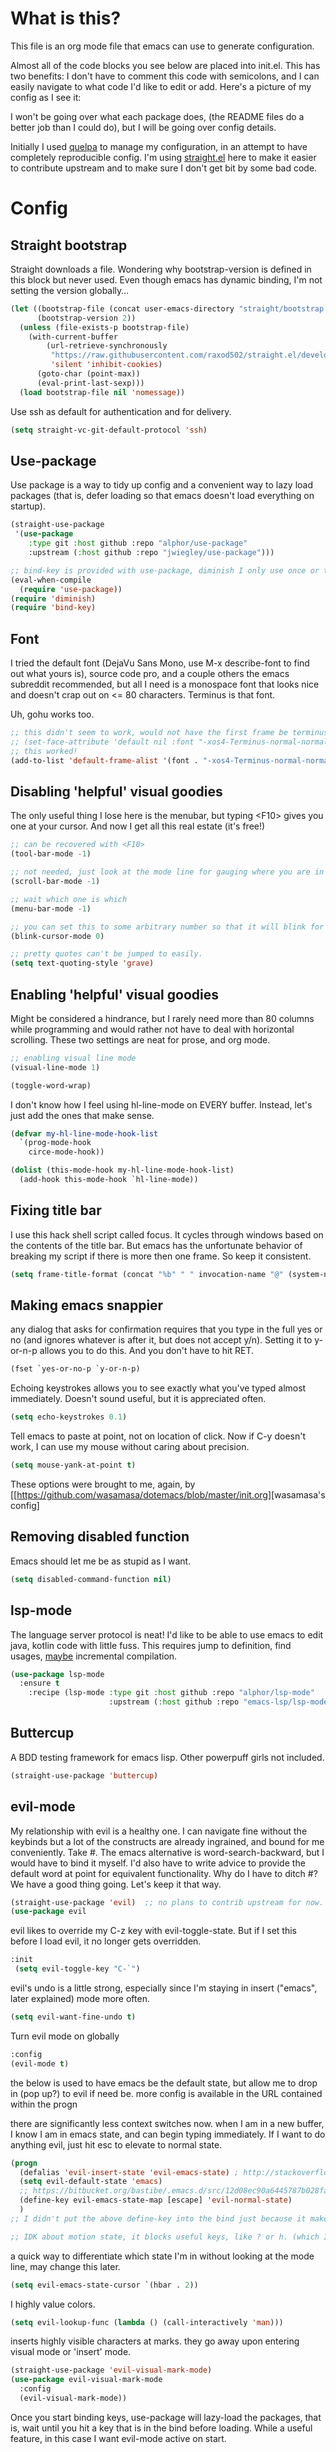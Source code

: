 #+STARTIP: overview
* What is this?
This file is an org mode file that emacs can use to generate configuration.

Almost all of the code blocks you see below are placed into init.el. This has two benefits: I don't have to comment this code with semicolons, and I can easily navigate to what code I'd like to edit or add. Here's a picture of my config as I see it:

[[http://i.imgur.com/yQPukq6.png]]

I won't be going over what each package does, (the README files do a better job than I could do), but I will be going over config details.

Initially I used [[https://github.com/quelpa/quelpa][quelpa]] to manage my configuration, in an attempt to have completely reproducible config. I'm using [[https://github.com/raxod502/straight.el][straight.el]] here to make it easier to contribute upstream and to make sure I don't get bit by some bad code.
* Config
** Straight bootstrap
Straight downloads a file. Wondering why bootstrap-version is defined in this block but never used. Even though emacs has dynamic binding, I'm not setting the version globally...
#+BEGIN_SRC emacs-lisp :tangle init.el
(let ((bootstrap-file (concat user-emacs-directory "straight/bootstrap.el"))
      (bootstrap-version 2))
  (unless (file-exists-p bootstrap-file)
    (with-current-buffer
        (url-retrieve-synchronously
         "https://raw.githubusercontent.com/raxod502/straight.el/develop/install.el"
         'silent 'inhibit-cookies)
      (goto-char (point-max))
      (eval-print-last-sexp)))
  (load bootstrap-file nil 'nomessage))
#+END_SRC 

Use ssh as default for authentication and for delivery.
#+BEGIN_SRC emacs-lisp :tangle init.el
(setq straight-vc-git-default-protocol 'ssh)
#+END_SRC

** Use-package
Use package is a way to tidy up config and a convenient way to lazy load packages (that is, defer loading so that emacs doesn't load everything on startup).
#+BEGIN_SRC emacs-lisp :tangle init.el
  (straight-use-package
   '(use-package
      :type git :host github :repo "alphor/use-package"
      :upstream (:host github :repo "jwiegley/use-package")))

  ;; bind-key is provided with use-package, diminish I only use once or twice
  (eval-when-compile
    (require 'use-package))
  (require 'diminish)
  (require 'bind-key)
#+END_SRC

** Font
I tried the default font (DejaVu Sans Mono, use M-x describe-font to find out what yours is), source code pro, and a couple others the emacs subreddit recommended, but all I need is a monospace font that looks nice and doesn't crap out on <= 80 characters. Terminus is that font.

Uh, gohu works too.
#+BEGIN_SRC emacs-lisp :tangle init.el
;; this didn't seem to work, would not have the first frame be terminus'd
;; (set-face-attribute 'default nil :font "-xos4-Terminus-normal-normal-normal-*-16-*-*-*-c-80-iso10646-1")
;; this worked!
(add-to-list 'default-frame-alist '(font . "-xos4-Terminus-normal-normal-normal-*-16-*-*-*-c-80-iso10646-1"))
#+END_SRC

** Disabling 'helpful' visual goodies
The only useful thing I lose here is the menubar, but typing <F10> gives you one at your cursor. And now I get all this real estate (it's free!)
#+BEGIN_SRC emacs-lisp :tangle init.el
;; can be recovered with <F10>
(tool-bar-mode -1)

;; not needed, just look at the mode line for gauging where you are in the buffer
(scroll-bar-mode -1)

;; wait which one is which
(menu-bar-mode -1)

;; you can set this to some arbitrary number so that it will blink for that number of times. I don't like blinking.
(blink-cursor-mode 0)

;; pretty quotes can't be jumped to easily.
(setq text-quoting-style 'grave)
#+END_SRC

** Enabling 'helpful' visual goodies
Might be considered a hindrance, but I rarely need more than 80 columns while programming and would rather not have to deal with horizontal scrolling. These two settings are neat for prose, and org mode.
#+BEGIN_SRC emacs-lisp :tangle init.el
;; enabling visual line mode
(visual-line-mode 1)

(toggle-word-wrap)
#+END_SRC

I don't know how I feel using hl-line-mode on EVERY buffer. Instead, let's just add the ones that make sense.
#+BEGIN_SRC emacs-lisp :tangle init.el
(defvar my-hl-line-mode-hook-list
  `(prog-mode-hook
    circe-mode-hook))

(dolist (this-mode-hook my-hl-line-mode-hook-list)
  (add-hook this-mode-hook `hl-line-mode))
#+END_SRC

** Fixing title bar
I use this hack shell script called focus. It cycles through windows based on the contents of the title bar. But emacs has the unfortunate behavior of breaking my script if there is more then one frame. So keep it consistent.
#+BEGIN_SRC emacs-lisp :tangle init.el
(setq frame-title-format (concat "%b" " " invocation-name "@" (system-name)))
#+END_SRC

** Making emacs snappier
any dialog that asks for confirmation requires that you type in the full yes or no (and ignores whatever is after it, but does not accept y/n). Setting it to y-or-n-p allows you to do this. And you don't have to hit RET.
#+BEGIN_SRC emacs-lisp :tangle init.el
(fset `yes-or-no-p `y-or-n-p)
#+END_SRC

Echoing keystrokes allows you to see exactly what you've typed almost immediately. Doesn't sound useful, but it is appreciated often.
#+BEGIN_SRC emacs-lisp :tangle init.el
(setq echo-keystrokes 0.1)
#+END_SRC

Tell emacs to paste at point, not on location of click. Now if C-y doesn't work, I can use my mouse without caring about precision.
#+BEGIN_SRC emacs-lisp :tangle init.el
(setq mouse-yank-at-point t)
#+END_SRC

These options were brought to me, again, by [[https://github.com/wasamasa/dotemacs/blob/master/init.org][wasamasa's config]

** Removing disabled function
Emacs should let me be as stupid as I want.
#+BEGIN_SRC emacs-lisp :tangle init.el
(setq disabled-command-function nil)
#+END_SRC

** lsp-mode
The language server protocol is neat! I'd like to be able to use emacs to edit java, kotlin code with little fuss. This requires jump to definition, find usages, _maybe_ incremental compilation. 

#+BEGIN_SRC emacs-lisp :tangle init.el
  (use-package lsp-mode
    :ensure t
      :recipe (lsp-mode :type git :host github :repo "alphor/lsp-mode"
                        :upstream (:host github :repo "emacs-lsp/lsp-mode")))
#+END_SRC

** Buttercup
A BDD testing framework for emacs lisp. Other powerpuff girls not included.

#+BEGIN_SRC emacs-lisp :tangle init.el
(straight-use-package 'buttercup)
#+END_SRC

** evil-mode
My relationship with evil is a healthy one. I can navigate fine without the keybinds but a lot of the constructs are already ingrained, and bound for me conveniently. Take #. The emacs alternative is word-search-backward, but I would have to bind it myself. I'd also have to write advice to provide the default word at point for equivalent functionality. Why do I have to ditch #? We have a good thing going. Let's keep it that way.

#+BEGIN_SRC emacs-lisp :tangle init.el
(straight-use-package 'evil)  ;; no plans to contrib upstream for now.
(use-package evil
#+END_SRC

evil likes to override my C-z key with evil-toggle-state. But if I set this before I load evil, it no longer gets overridden. 
#+BEGIN_SRC emacs-lisp :tangle init.el
 :init
  (setq evil-toggle-key "C-`")
#+END_SRC

evil's undo is a little strong, especially since I'm staying in insert ("emacs", later explained) mode more often.
#+BEGIN_SRC emacs-lisp :tangle init.el
  (setq evil-want-fine-undo t)
#+END_SRC

Turn evil mode on globally
#+BEGIN_SRC emacs-lisp :tangle init.el
  :config
  (evil-mode t)
#+END_SRC

the below is used to have emacs be the default state, but allow me to drop in (pop up?) to evil if need be.
more config is available in the URL contained within the progn

there are significantly less context switches now. when I am in a new buffer, I know I am in emacs state, and can begin typing immediately. If I want to do anything evil, just hit esc to elevate to normal state.
#+BEGIN_SRC emacs-lisp :tangle init.el
  (progn
    (defalias 'evil-insert-state 'evil-emacs-state) ; http://stackoverflow.com/a/27794225/2932728
    (setq evil-default-state 'emacs)
    ;; https://bitbucket.org/bastibe/.emacs.d/src/12d08ec90a6445787b028fa8640844a67182e96d/init.el?at=master&fileviewer=file-view-default
    (define-key evil-emacs-state-map [escape] 'evil-normal-state)
    )
  ;; I didn't put the above define-key into the bind just because it makes more sense here. If I encounter a remapping of esc, I'd probably move it into bind*

  ;; IDK about motion state, it blocks useful keys, like ? or h. (which I get to by typing "\" in normal mode)
#+END_SRC

a quick way to differentiate which state I'm in without looking at the mode line, may change this later.
#+BEGIN_SRC emacs-lisp :tangle init.el
  (setq evil-emacs-state-cursor `(hbar . 2))
#+END_SRC

I highly value colors.
#+BEGIN_SRC emacs-lisp :tangle init.el
(setq evil-lookup-func (lambda () (call-interactively 'man)))
#+END_SRC

inserts highly visible characters at marks. they go away upon entering visual mode or 'insert' mode.
#+BEGIN_SRC emacs-lisp :tangle init.el
  (straight-use-package 'evil-visual-mark-mode)
  (use-package evil-visual-mark-mode
    :config
    (evil-visual-mark-mode))
#+END_SRC

Once you start binding keys, use-package will lazy-load the packages, that is, wait until you hit a key that is in the bind before loading.
While a useful feature, in this case I want evil-mode active on start.
#+BEGIN_SRC emacs-lisp :tangle init.el
  :demand t
#+END_SRC


Even though I use emacs-state as my insert state, I still want certain things to be available all the time, no matter what state I'm in.

#+BEGIN_SRC emacs-lisp :tangle init.el
    :bind* (:map evil-emacs-state-map
                 ("C-r" . evil-paste-from-register)

                 :map evil-normal-state-map
                 ("C-f" . evil-scroll-down)
                 ("C-b" . evil-scroll-up)
                 ("j" . evil-next-visual-line)
                 ("k" . evil-previous-visual-line)
                 ("'" . evil-goto-mark)
                 ("C-e" . end-of-line)
                 ("C-y" . yank)
                 ("C-d" . evil-scroll-down)
                 ("C-t" . ace-window)

                 :map evil-motion-state-map
                 ("C-f" . evil-scroll-down)
                 ("C-b" . evil-scroll-up))
  ) ;; closes use-package evil block
#+END_SRC

** general

[[https://github.com/noctuid/general.el][General]] is a package that aims to simplify and unify keybinding. Problems I have with letting bind-key handle it is that it's difficult to tailor. An example: in dired mode, I like having the ability to move by jk or having visual block/line selection. At the same time, I want dired mode bindings available. So I bind "i" to evil-insert-state.  However I have no idea how to do it with bind-key. Further, this allows me to get rid of evil-leader. The less packages I depend on for my output, the better.

#+BEGIN_SRC emacs-lisp :tangle init.el
(straight-use-package 'general)
  (use-package general
    ;; maybe in the future make this config evil agnostic?
    :if (featurep 'evil)
    :config

    ;; leader key binds
    (setq general-default-keymaps '(evil-normal-state-map
                                    evil-visual-state-map))

    (setq general-default-prefix "SPC")
    (general-define-key
                        
     "g" 'keyboard-quit
     "C-g" 'keyboard-quit
     "SPC" 'ace-window

     "w" 'save-buffer
     "v" 'visual-line-mode
     "t" 'toggle-word-wrap
     "s" 'magit-status
     
     "a" 'org-agenda-list
     
     "m" 'fill-region

     ;; in the case that we don't have projectile, fall back to
     ;; vanilla find-file
     "f" (if (featurep 'projectile)
             'projectile-find-file
           'find-file)
     "p" 'my-find-projects
     "o" 'my-find-org-files

     "r" 'org-capture

     "i" 'imenu

     ) ;; closes general-define-key block
    
  ) ;; closes use-package general block
#+END_SRC

** dired
I didn't bother playing around with dired but the amount of built in functionality is kind of insane. Edit all files in directories that you can just open in the same buffer with the same regex kind of insane.

Just.. don't play around with my keymaps.

#+BEGIN_SRC emacs-lisp :tangle init.el
  (use-package dired
    :config
    (define-key dired-mode-map (kbd "SPC") nil)
    (define-key dired-mode-map (kbd "M-s") nil)
    
    ;; remove dired-mode-map definition
    (define-key dired-mode-map (kbd "i") nil)
    
    (general-define-key :prefix nil
                        :keymaps 'dired-mode-map
                        :states '(normal)
                        "i" 'evil-insert-state)
                        
    (general-define-key :prefix nil
                        :keymaps 'dired-mode-map
                        :states '(emacs)
                        "i" 'dired-maybe-insert-subdir)

  )
#+END_SRC

** tramp

scp is the default. I'm... not sure why I set this initially.
#+BEGIN_SRC emacs-lisp :tangle init.el
(setq tramp-default-method "ssh")
#+END_SRC

** swiper/ivy
man do I love this package. Lightweight, pretty, and FAST. Enabling ivy mode globally gives most aspects of the minibuffer fuzzy typeahead (like ido-mode) but it further allows you to keep your search session if needed (especially useful when looking in help variables). Swiper is used to search buffers, and uses ivy as a backend. It is possible to use helm as a backend instead.
#+BEGIN_SRC emacs-lisp :tangle init.el
(straight-use-package 'ivy)
  (use-package ivy
    ;; :recipe (ivy :type git :host github :repo "abo-abo/swiper")
    :demand t
    :diminish ivy-mode
    :config
    (setq ivy-ignore-buffers `("\\` "))
    
    ;; i like completion in the minibuffer, completion in region is obnoxious when you have hl-line-mode active. This must be set before ivy-mode is called.
    (setcdr (assoc 'ivy-completion-in-region ivy-display-functions-alist) nil)

    (ivy-mode t))

  (use-package swiper
    :config

    ;; almost required, I use search a lot for navigation, especially in
    ;;   this growing init file. Note that if multiple candidates are in a
    ;;   view moving between them does not recenter the buffer.
    (setq swiper-action-recenter t)

    ;; shadows isearch
    :bind* (("C-s" . swiper))
    )

#+END_SRC

Counsel-yank-pop is much easier to use than kill ring drive bys.
#+BEGIN_SRC emacs-lisp :tangle init.el
(straight-use-package 'counsel)
(use-package counsel
  :bind* (("M-x" . counsel-M-x)))
#+END_SRC

** ace-window
C-x o is way too much to switch between windows (which is an operation I find myself doing near constantly). I used to use something like [[http://oremacs.com/2015/02/14/semi-xmodmap/][semimap]] for my keyboard configuration, but have fallen out of doing that (hence why you'll find unicode binds randomly dispersed).

#+BEGIN_SRC emacs-lisp :tangle init.el

(straight-use-package 'ace-window)
  (use-package ace-window
    :bind*
    (("C-t" . ace-window))
    :config
    (setq aw-scope 'frame)
    )
#+END_SRC

** magit

Magit spoils me.
#+BEGIN_SRC emacs-lisp :tangle init.el
(straight-use-package 'magit)
(use-package magit)
#+END_SRC

** org mode
Ah, org mode. Lovingly described as the crack of emacs.

#+BEGIN_SRC emacs-lisp :tangle init.el
(use-package org
  :init
  (setq org-directory "~/Documents/org/")

  (setq org-default-notes-file (concat org-directory "notes.org"))
#+END_SRC

org-capture is fantastic. if you're anything like me you have ideas that come and go like the wind. this allows you to easily capture those ideas without worrying about where to save them, whether or not context is necessary, the directory structure. It's a massively beefed up remember buffer. If you want something that just works without any previous configuration, then try M-x remember, the file will be saved in your .emacs.d directory, and it's called notes.

when you invoke org-capture interactively, a buffer pops up that waits for you to enter in a key. this key takes you to a special buffer that you can format beforehand with a template variable (customized below). this then saves it to the file you specify.

I do recommend saving all of these to a common place, that way you can define a key to go to where all of these are saved and look at them fully

a quick primer: this is a listing, where each element is itself a list that follows this format:
#+BEGIN_SRC emacs-lisp
  ("a" ; key to be pressed, does not have to have to be just one key
       ; but there are some special rules if you want to use two (or rms forbid, 3)

   "astrology" ; whatever you want the capture template to be called in the popup buffer. keep it short, but I don't think there's a low limit on these.

   plain ; the type of entry you want, unquoted. check out the link below, it offers a concise listing of these if you need more.

   (file ; this argument is a list, itself. get used to lists within lists within lists. the one I use the most is file+datetree, which files all my notes in a clear ... uh... datetree format. for more details, look below.

    "baz.org")) ; this will be concatenated (probably not if you use an absolute path, check out expand-file-name)
#+END_SRC

and that's it! for more info, check out [[http://orgmode.org/manual/Template-elements.html#Template-elements][the org mode manual for templates!]]

#+BEGIN_SRC emacs-lisp :tangle init.el
   (setq my-org-capture-directory "~/Documents/org/capture/")
   
   (setq org-capture-templates
         '(("t" "Todo" entry (file+headline "~/Documents/org/gtd-capture.org" "Tasks")
            "* TODO %?\n  %i\n  %a")
           ("j" "Journal" entry (file+datetree "~/Documents/org/journal.org")
            "* %?\nEntered on %U\n  %i\n  %a")
           ("e" "Emacs" entry (file+datetree "~/Documents/org/emacs.org")
            "* %?\nEntered on %U\n  %i\n  %a")
           ("k" "KOL" entry (file+datetree "~/Documents/org/kol.org")
            "* %?\nEntered on %U\n %a")
           ("a" "ascension" entry (file+datetree "~/Documents/org/kol-ascension.org")
            "* %?\nEntered on %U\n %a")
           ("r" "track" entry (file+datetree "~/Documents/org/track.org")
            "* %?\nEntered on %U\n")
           ("d" "dose" entry (file+datetree "~/Documents/org/dose.org")
            "* %?\nEntered on %U\n")
           ("g" "grievances" entry (file+datetree "~/Documents/org/grievances.org")
            "* %?\nEntered on %U\n %i")
           ("p" "programming" entry (file+datetree "~/Documents/org/programming.org")
            "* %?\nEntered on %U\n  %i")
           ("l" "laptop" entry (file+datetree "~/Documents/org/laptop.org")
            "* %?\nEntered on %U\n %i")
           ("m" "music" entry (file+datetree "~/Documents/org/music.org")
            "* %?\nEntered on %U\n %i")
           ("u" "uncategorized-mess" entry (file+datetree "~/Documents/org/u-mess.org")
            "* %?\nEntered on %U\n")
           ("h" "recurse" entry (file+datetree "~/Documents/org/recurse.org")
            "* %?\nEntered on %U\n")
           ("c" "coffee" entry (file+datetree "~/Documents/org/coffee.org")
            "* %?\nEntered on %U\n")
           )
         )
#+END_SRC

Here we hold most of our gtd configuration, following [[http://orgmode.org/worg/org-tutorials/orgtutorial_dto.html][this post]]. This means org-agenda... other stuff.
#+BEGIN_SRC emacs-lisp :tangle init.el
  (setq org-agenda-files (list "~/Documents/org/gtd-capture.org"))
#+END_SRC

We're still in the use package declaration. Close it off, and throw in an easy bind in case we can't get to it any other way.
#+BEGIN_SRC emacs-lisp :tangle init.el
   :bind*
   (("<f6>" . org-capture))
   )
#+END_SRC

** term
I'm not exactly happy with term. There's a bunch of workarounds and keys get rebound and still I encounter usability issues. But it works enough, and I have good clipboard (and visual selection) interaction. So it stays. Maybe someone with knowledge of how to do things the right way will get a real terminal working by embedding or linking to the binary.

I use term instead of ansi-term (tried it in a previous iteration) because it's much clearer to configure. I still have no idea how to make ansi-term not insert line breaks.
#+BEGIN_SRC emacs-lisp :tangle init.el
  (use-package term 
    :config
    ;; most of this config is from:
    ;; http://echosa.github.io/blog/2012/06/06/improving-ansi-term/

    ;; don't modify my output please (note this breaks when displaying
    ;; multiline commands at the bottom of the buffer)
    (setq term-suppress-hard-newline t)

    ;; kill the buffer after finishing.
    (defadvice term-sentinel (around my-advice-term-sentinel (proc msg))
      (if (memq (process-status proc) '(signal exit))
          (let ((buffer (process-buffer proc)))
            ad-do-it
            (kill-buffer buffer))
        ad-do-it))
    (ad-activate 'term-sentinel)

    ;; don't ask me about whether I want to use bash. I do.
    ;; modified from ansi-term to term from source post
    ;; in NixOS the shell is in /run/current-system
    ;; rather than dispatch on what OS I'm running, just let
    ;; which handle it:
    (defvar my-term-shell (s-trim (shell-command-to-string "which bash")))
    (defadvice term (before force-bash)
      (interactive (list my-term-shell)))
    (ad-activate 'term)

    ;; why is this not the default? 
    (defun my-term-use-utf8 ()
      (set-buffer-process-coding-system 'utf-8-unix 'utf-8-unix))
    (add-hook 'term-exec-hook 'my-term-use-utf8)


    ;; eh.. this makes me sad. All I wanted was C-x.
    ;; (defun my-ad-term-line-mode (_arg)
    ;;   (term-line-mode))
    ;; (advice-add 'term :after #'my-ad-term-line-mode)
    ;; (advice-add 'ansi-term :after #'my-ad-term-line-mode)
    
      


    ;; 2048 lines of output is way too restrictive.
    (setq term-buffer-maximum-size 8192)
    :bind*
    (("C-z" . term)
     :map term-raw-map
     ("C-y" . term-paste))
  )
#+END_SRC

#+BEGIN_SRC emacs-lisp
;; ansi-term specific:
(setq explicit-shell-file-name "/bin/bash")
#+END_SRC

** which-key
which-key is fantastic. It provides a visual reminder for any keymap. It even has a dialog for showing the top level binds (I bind it here to C-h SPC)

#+BEGIN_SRC emacs-lisp :tangle init.el
(straight-use-package 'which-key)
(use-package which-key
  :demand t
  :diminish which-key-mode
  :bind* 
  (("C-h SPC" . which-key-show-top-level))
  :config
  (which-key-mode))
#+END_SRC

** buffer filtering 
Wrought from Mount Olympus
#+BEGIN_SRC emacs-lisp :tangle init.el
(use-package ibuffer
  :config
  (global-set-key (kbd "C-x C-b") 'ibuffer))

#+END_SRC

** elpy
It was a little difficult figuring out how to change tests programmatically, so if you want to use something else, first M-x elpy-set-test-runner , and then query elpy-test-runner. For py.test, I had to use the symbol elpy-test-pytest-runner.

#+BEGIN_SRC emacs-lisp :tangle init.el
(straight-use-package 'elpy)
(use-package elpy
  :config

  ;; py.test is actively developed. 
  (elpy-set-test-runner `elpy-test-pytest-runner)

  ;; silences completion warning. found on ob-python's issue pages, strangely enough.
  (setq python-shell-completion-native-enable nil) 

  ;; preference
  (setq elpy-rpc-backend "jedi")
  (setq elpy-rpc-python-command "python3")
  (setq python-shell-interpreter "python3")
  
  ;; start
  (elpy-enable))
#+END_SRC

** kotlin
.. Hmm. So there's an implementation of LSP for Kotlin, and it's written in Kotlin!

We should try it out. If it's good enough, we can then get serious about using emacs for work. 

This I could see being really, _really_ promising.
#+BEGIN_SRC emacs-lisp :tangle init.el
  (use-package kotlin-mode
    :ensure t
    :recipe (:type git :host github :repo "alphor/kotlin-mode"
             :upstream (:host github :repo "Emacs-Kotlin-Mode-Maintainers/kotlin-mode")))
#+END_SRC

Beyond syntax highlighting (which is vv nice regardless of Rob Pike's thoughts on it) we also want to be able to take advantage of lsp-mode for kotlin. It's pretty new. Let's see if it works out well.  
#+BEGIN_SRC emacs-lisp :tangle init.el
;; we need projectile to be loaded here, it's got a good definition
;; of vc roots
(require 'projectile)
  (lsp-define-stdio-client
   kotlin-lsp-mode
   "kotlin"
   (lambda () (projectile-project-root))
   ;; timed out while waiting for a response from the language server?
   '("/usr/bin/java" "-jar" "/home/ajarara/proj/kotlin-language-server/target/KotlinLanguageServer.jar")
   )

  ;; I think the #' variant fails at compile so that we can be sure
  ;; lsp-define-stdio-client has at least generated a symbol
  (add-hook 'kotlin-mode-hook #'kotlin-lsp-mode-enable)
    
#+END_SRC
** markdown-mode
For authoring pelican posts, and for README's that aren't in org.

It just recently had its 10th birthday!
#+BEGIN_SRC emacs-lisp :tangle init.el
(use-package markdown-mode 
    :ensure t
    :recipe (markdown-mode :type git :host github :repo "alphor/markdown-mode"
                   :upstream (:host github :repo "jrblevin/markdown-mode")))
#+END_SRC

** pelican mode
Can't be found on melpa, but is on github:

Pelican-mode automatically adds an enabler to markdown-mode-hook, which enables itself if it determines that it is indeed a site. Alternatively, this can be done with a dir-local, so as to strip out the magic of how pelican determines something is a pelican site.


#+BEGIN_SRC emacs-lisp :tangle init.el
  (use-package pelican-mode
    :ensure t

    :recipe (pelican-mode :type git :host github :repo "alphor/pelican-mode"
                   :upstream (:host github :repo "qdot/pelican-mode")))
#+END_SRC

** indium
casual inspection of DOMS and JS objects on the fly

probably going to hit this next at RC. 

#+BEGIN_SRC emacs-lisp :tangle init.el
  (use-package indium
    :disabled t
    :config
    ;; delete all jsm modes..
    ;; I wonder what disqualifies a mode from being applicable to the environment.
    ;; (setq auto-mode-alist (assq-delete-all "\\.jsm?\\'" auto-mode-alist))
    ;; make js2-mode (javascript-IDE) the default
    ;; (setq auto-mode-alist (add-to-list '("\\.jsm?\\'" . js2-mode) auto-mode-alist))
    (add-hook 'js2-mode-hook 'indium-interaction-mode))
  (setq indium-chrome-executable "chromium-browser")
#+END_SRC

** circe

[[https://github.com/jorgenschaefer/circe][Circe]] is described as an IRC client that is an intermediary between erc and rcirc. It features pretty good default options (with one exception that's really not all that important), and default network configuration out of the box. It's written by jorgenschaefer, who also is the lead on elpy!
#+BEGIN_SRC emacs-lisp :tangle init.el
(use-package circe
  :ensure t
  :recipe (circe :type git :host github :repo "alphor/circe"
                 :upstream (:host github :repo "jorgenschaefer/circe"))
#+END_SRC

I use ZNC to connect to my networks. So far, I only really fool around in #emacs, and some other dev-related channels. But this means I don't really care about circe's default channels, so I clear it here.
#+BEGIN_SRC emacs-lisp :tangle init.el
  :config
  (setq circe-network-defaults nil)
#+END_SRC

It's very simple to configure circe to connect to ZNC (a personal irc server, essentially, that optionally saves the last 50 lines of chats so you have context upon logging in, amongst a whole slew of other features).
#+BEGIN_SRC emacs-lisp :tangle init.el
  (setq circe-network-options
        '(("ZNC/freenode"
           :tls t
           :host "jarmac.org"
           :port 5013
           :user "alphor/freenode"
           ;; the param is needed otherwise error!
           ;; read from minibuffer doesn't use named arguments, but has 7 of them.
           :pass (lambda (server-name) (read-passwd "Password?: ")))
           ("ZNC/mozilla"
            :tls t
            :host "jarmac.org"
            :port 5013
            :user "alphor/mozilla"
            :pass (lambda (server-name) (read-passwd "Password?: ")))
           ("ZNC/snoonet"
            :tls t
            :host "jarmac.org"
            :port 5013
            :user "alphor/snoonet"
            :pass (lambda (server-name) (read-passwd "Password?: ")))
           ("ZNC/gitter"
            :tls t
            :host "jarmac.org"
            :port 5013
            :user "alphor/gitter"
            :pass (lambda (server-name) (read-passwd "Password?: ")))
           ("local/i2p"
            :tls t
            :host "localhost"
            :port 6668)
           ;; doesn't look that interesting anymore. Maybe later.
           ;; ("ZNC/rizon"
           ;;  :tls t
           ;;  :host "jarmac.org"
           ;;  :port 6697
           ;;  :user "alphor/rizon"
           ;;  :pass (lambda (server-name) (read-passwd "Password?: ")))
           ))
#+END_SRC

I have no idea why colored nicks are not enabled by default. Much prettier! (This is the default option I was complaining about earlier)
#+BEGIN_SRC emacs-lisp :tangle init.el
  ;; enable nicks
  (enable-circe-color-nicks)
#+END_SRC

Unfortunately, swiper calls font-lock-ensure-function which has the annoying habit of washing out all the color. I add a function to circe's mode hook that sets font-lock-ensure to the ignore function. 
#+BEGIN_SRC emacs-lisp :tangle init.el
  (add-hook 'circe-mode-hook 'my-font-lock-ensure-function-nilify)
#+END_SRC

Spammers have hit hard recently, cluttering my mode line. I like having the ability to see activity but at the same time I need my mode line. One thing I'd like to have is the ability to see only mentions. Everything else can wait. (This still allows queries to get through)
#+BEGIN_SRC emacs-lisp :tangle init.el
  (setq tracking-ignored-buffers '(((lambda (buf-name)
                                      (not (or (string-prefix-p "#emacs" buf-name)
                                               (not (string-prefix-p "#" buf-name)))))
                                    circe-highlight-nick-face)))
#+END_SRC

At the same time, I'd like tracking if I've talked. Someone's thought of that before and kindly put it in [[https://github.com/jorgenschaefer/circe/wiki/Configuration#auto-track-ignored-channels-on-talk][the docs]].

Unfortunately doesn't work quite well with such a lax regex, it'll require you to set up the channels you want to track before hand. Ah well, I'll leave it here for... some reason, and try fixing it later.
#+BEGIN_SRC emacs-lisp :tangle init.el
  ;; (defadvice circe-command-SAY (after jjf-circe-unignore-target)
  ;;   (let ((ignored (tracking-ignored-p (current-buffer) nil)))
  ;;     (when ignored
  ;;       (setq tracking-ignored-buffers
  ;;             (remove ignored tracking-ignored-buffers))
  ;;       (message "This buffer will now be tracked."))))
  ;; (ad-activate 'circe-command-SAY)
#+END_SRC

don't bombard me with leaves if the leaver hasn't spoke in a while.
#+BEGIN_SRC emacs-lisp :tangle init.el
  (setq circe-reduce-lurker-spam t)
#+END_SRC

fun fact: the only other person that is also on both #freenode and ##wikimedia-kawaii is ChanServ
#+BEGIN_SRC emacs-lisp :tangle init.el
  (defun my-circe-intersect-nicks (buf1 buf2)
    "Does what you think it does. It would make a little sense to remove your own nick from this list, but meh"
    (interactive "b\nb")
    (let ((names1 (with-current-buffer (set-buffer buf1)
                    (circe-channel-nicks)))
          (names2 (with-current-buffer (set-buffer buf2)
                    (circe-channel-nicks))))
      (message (prin1-to-string (-intersection names1 names2)))))
)
#+END_SRC

[[https://github.com/alphor/circe-actions][Circe-actions]] is a package that handles events coming in from IRC. 
#+BEGIN_SRC emacs-lisp :tangle init.el
  (straight-use-package
   '(circe-actions :type git :host github :repo "alphor/circe-actions"))

  (use-package circe-actions)
  (use-package circe-znc)
#+END_SRC

Useful for debugging interactively.
#+BEGIN_SRC emacs-lisp :tangle init.el
  (defvar circe-actions-inspect-arg-list '()
    "A list of variables that were passed to circe-actions-inspect-args.")
  (defun circe-actions-inspect-args (&rest args)
    "A utility function designed to show you what is passed to an
    arbitrary handler. Was very useful when inspecting, so I thought
    I'd leave it in here. Be warned with 30+ channels
    circe-actions-inspect-arg-list grows mighty fast, if you're adventerous
    and use circe-actions-t as a condition-function-p"
    (setq circe-actions-inspect-arg-list (cons args circe-actions-inspect-arg-list))
    (message
     (with-temp-buffer
       (cl-prettyprint args)
       (buffer-string)
       )))
#+END_SRC

Using ZNC, I'm on 80 channels. Everytime I connect to the server I get absolutely flooded, because it sends the name list for each channel. I should figure out how to ignore the first name list.

Don't mind this.
#+BEGIN_SRC 
(setq erc-server-auto-reconnect nil)
#+END_SRC

** nix-mode
I was so excited to find this. Indentation could use some more work, but much better than putting it in by hand.

#+BEGIN_SRC emacs-lisp :tangle init.el
  (straight-use-package
    '(nix-mode :type git :host github :repo "alphor/nix-mode"
               :upstream (:host github :repo "NixOS/nix-mode")))
  (use-package nix-mode)

#+END_SRC

** regexp
re-builder is quick to use. Setting the syntax to 'string means I don't have to escape backslashes with backslashes.
#+BEGIN_SRC emacs-lisp :tangle init.el
(use-package re-builder
  :config
  (setq reb-re-syntax 'string))
#+END_SRC

** persistent bookmarks
registers are neat. let's try using them more often. If I bother creating a register, I want it to be persistent. Emacs calls persistent registers bookmarks, and to save them, you must either call `bookmark-save or configure it to save after x amount of bookmarks created
#+BEGIN_SRC emacs-lisp :tangle init.el
;; persistent bookmarks
(setq bookmark-save-flag 1) ; so save after every bookmark made.
#+END_SRC

** simple scrolling
Initially I just used the package (named simple-scrolling), but found that it caused weird graphical issues with browsing manual pages. This works just fine, although sometimes I miss the ability to have margins, but I also don't miss the jumpiness that sometimes occurred.
#+BEGIN_SRC emacs-lisp :tangle init.el
;; simple scrolling
(progn
  (setq scroll-conservatively 10000)
  (setq auto-window-vscroll nil)
  )
#+END_SRC

** Directory clutter
From [[https://github.com/wasamasa/dotemacs/blob/master/init.org][wasamasa's config]] 

control, emacs.d/backup and emacs.d/autosave

#+BEGIN_SRC emacs-lisp :tangle init.el
;; Directory clutter
(setq backup-directory-alist '((".*" . "~/.emacs.d/backup")))
(setq version-control t)
(setq delete-old-versions t)

(setq auto-save-list-file-prefix "~/.emacs.d/autosave/")
(setq auto-save-file-name-transforms '((".*" "~/.emacs.d/autosave/" t)))
#+END_SRC

** Prefer "horizontal" splits when the frame has the space for it.
By horizontal I mean vim's (and the rest of the world's) notion of vertical. You split along the horizontal axis, I guess. Sure.

#+BEGIN_SRC emacs-lisp :tangle init.el
(setq split-height-threshold nil)
;; tried 150, I'm using xfwm4 if that makes any difference, but it did not work.
(setq split-width-threshold 140)
#+END_SRC

** project-specific
These were great so that I could use elpy to spin up a shell provided by nix.
Not really in use anymore.
#+BEGIN_SRC emacs-lisp :tangle init.el
   ;; here's an example, I no longer use it.
  (setq safe-local-variable-values
        '((python-shell-interpreter .  "/home/ajarara/proj/viz/repl.nix")
          (python-shell-interpreter .  "/home/ajarara/proj/webkov/shell.nix")))
#+END_SRC

** stackoverflow
One reason I love using terminals in emacs is because of text manipulation. It's so flipping good at it! But I spend a lot of time editing email, or using stackoverflow. Bringing it into emacs would be great.

This makes me so happy. Ootb it works, then it asks you for authentication and handles all the secrets itself. I've symlinked .sx (stored in .emacs.d) into docs so that I can nuke .emacs.d, which I do every so often.
#+BEGIN_SRC emacs-lisp :tangle init.el
(use-package sx :ensure t)
#+END_SRC
** QOL fixes
To be honest I have no idea what this does, but I know that it causes emacs to hang on exit. Setting it to nil disables it, and there's no apparent loss of functionality of my clipboard interaction with emacs.. so... :|
#+BEGIN_SRC emacs-lisp :tangle init.el
(setq x-select-enable-clipboard-manager nil)
#+END_SRC

I reject your reality and substitute my own.
#+BEGIN_SRC emacs-lisp :tangle init.el
;; (setq custom-file "/dev/null")

(setq-default indent-tabs-mode nil)
#+END_SRC

** Theme
I like Monokai. In case I ever need to use a default theme, I'd use misterioso.
#+BEGIN_SRC emacs-lisp :tangle init.el

;; (load-theme 'misterioso t)
(use-package monokai-theme
  :ensure t
  :recipe (monokai-theme :type git :host github :repo "alphor/monokai-emacs"
                 :upstream (:host github :repo "oneKelvinSmith/monokai-emacs"))
  :config
  (setq monokai-comments "chocolate")
  (load-theme `monokai t))

#+END_SRC

** projectile
projectile-compile-project shaves seconds off my builds. SECONDS!
#+BEGIN_SRC emacs-lisp :tangle init.el
  (straight-use-package 'projectile)
  (use-package projectile
    :demand t
      :bind*
      (("C-c c" . projectile-compile-project)
       ("C-c f" . projectile-find-file))
      :config
      (setq projectile-completion-system 'ivy))
#+END_SRC

** "my-" functions
Most of these are definitely not my code or my ideas. But they've definitely made a difference.

C-a C-k is again, the one emacs combo that I really like. But C-a pretends like whitespace isn't a thing. Found on the emacswiki:
#+BEGIN_SRC emacs-lisp :tangle init.el
;; something useful from the emacs wiki? No way.
(defun my-smarter-move-beginning-of-line (arg)
  "Move point back to indentation of beginning of line.

Move point to the first non-whitespace character on this line.
If point is already there, move to the beginning of the line.
Effectively toggle between the first non-whitespace character and
the beginning of the line.

If ARG is not nil or 1, move forward ARG - 1 lines first.  If
point reaches the beginning or end of the buffer, stop there."
  (interactive "^p")
  (setq arg (or arg 1))
  ;; Move lines first
  (when (/= arg 1)
    (let ((line-move-visual nil))
      (forward-line (1- arg))))

  (let ((orig-point (point)))
    (back-to-indentation)
    (when (= orig-point (point))
      (move-beginning-of-line 1))))

;; remap C-a to `smarter-move-beginning-of-line'
(global-set-key [remap move-beginning-of-line]
                'my-smarter-move-beginning-of-line)
#+END_SRC

This is primarily for killing help buffers without deleting the frame. I would replace this with shackle, but this works for now.
#+BEGIN_SRC emacs-lisp :tangle init.el
(defun my-kill-other-window ()
  (interactive)
  (if (= (count-windows) 2)
      (progn
        (other-window 1)
        (kill-buffer)
        (other-window 1))
    (error "This only works when there are two buffers!")))

#+END_SRC

in case something decides not to respect my "horizontal" preference.
#+BEGIN_SRC emacs-lisp :tangle init.el
;; not mine, found off of emacs-wiki. quickly switches orientation of two buffers.
(defun my-toggle-window-split ()
  (interactive)
  (if (= (count-windows) 2)
      (let* ((this-win-buffer (window-buffer))
             (next-win-buffer (window-buffer (next-window)))
             (this-win-edges (window-edges (selected-window)))
             (next-win-edges (window-edges (next-window)))
             (this-win-2nd (not (and (<= (car this-win-edges)
                                         (car next-win-edges))
                                     (<= (cadr this-win-edges)
                                         (cadr next-win-edges)))))
             (splitter
              (if (= (car this-win-edges)
                     (car (window-edges (next-window))))
                  'split-window-horizontally
                'split-window-vertically)))
        (delete-other-windows)
        (let ((first-win (selected-window)))
          (funcall splitter)
          (if this-win-2nd (other-window 1))
          (set-window-buffer (selected-window) this-win-buffer)
          (set-window-buffer (next-window) next-win-buffer)
          (select-window first-win)
          (if this-win-2nd (other-window 1))))))

#+END_SRC

invaluable for quick edits. 
#+BEGIN_SRC emacs-lisp :tangle init.el
(defun my-find-init-file ()
  "Displays the contents of ~/.emacs.d/myinit.org, if already shown, revert to previous buffer"
  (interactive)
  (let ((init-file-location "/home/ajarara/.emacs.d/README.org"))
    (if (string= init-file-location (buffer-file-name))
        (previous-buffer)
      (find-file init-file-location)))
  )
#+END_SRC

90% of what I play around with is in this folder, so I can easily select one of these folders to quickly start an editing session.
#+BEGIN_SRC emacs-lisp :tangle init.el
(defun my-find-projects ()
  "navigates to ~/Documents/projects"
  (interactive)
  (find-file "~/Documents/projects/"))
#+END_SRC

ditto to the above.
#+BEGIN_SRC emacs-lisp :tangle init.el
(defun my-find-org-files ()
  "navigates to ~/Documents/org"
  (interactive)
  (find-file "~/Documents/org/"))
#+END_SRC

Sometimes font-lock-ensure-function is called (whenever you invoke swiper). Sometimes I want to disable it. There is likely a better way to do this, but this works for now. To use this, simply call it in any hook, and you get to keep your colors and fonts!
#+BEGIN_SRC emacs-lisp :tangle init.el
(defun my-font-lock-ensure-function-nilify ()
  (setq-local font-lock-ensure-function
        'ignore))
#+END_SRC

Useful quick links.
#+BEGIN_SRC emacs-lisp :tangle init.el
  (defun my-github (query)
    (interactive "sSearch Github: ")
    (browse-url (format "https://github.com/search?q=%s" query)))

  ;; non obtrusive version of helm-google-suggest. Although helm-google-suggest is more fun
  (defun my-google (query)
    "It's mine! MIIIIIIINE!"
    (interactive "sSearch the googs: ")
    (browse-url (format "https://google.com/#q=%s" query)))
#+END_SRC


The help string for format-time-string is quite helpful.
#+BEGIN_SRC emacs-lisp :tangle init.el
  (defun pelican-now (&optional arg)
    (interactive "P")
    (let ((date (format-time-string "%Y-%m-%d %H:%M:%S %z")))
      (if arg
          (insert date)
        (message date))))
#+END_SRC

** Binds (that don't belong to specific packages)

The emacs help system is absolutely fantastic. Unfortunately, in some cases, (looking at you, term-mode), it gets unbound. This keeps C-h bound to help.
#+BEGIN_SRC emacs-lisp :tangle init.el
(bind-key* "C-h" `help-command)
(bind-key* "C-h C-h" (lambda ()
    (interactive) (info "(emacs) Help Summary")))
#+END_SRC

Going back and forth with buffers with any sort of `jump-to` functionality is a common operation.
#+BEGIN_SRC emacs-lisp :tangle init.el
(bind-key* "M-[" `previous-buffer)
(bind-key* "M-]" `next-buffer)
#+END_SRC

With vertical splits, it's convenient to have a definition pop up in the other buffer.
#+BEGIN_SRC emacs-lisp :tangle init.el
(bind-key* "M-." `xref-find-definitions-other-window)
#+END_SRC


In case I hit escape, but still want to quit. Binding some other functionality to this key is pretty risky anyway, so no loss there.
#+BEGIN_SRC emacs-lisp :tangle init.el
  (define-key key-translation-map (kbd "C-M-g") (kbd "C-g"))
#+END_SRC

dabbrev doesn't read me like hippie-expand does.
#+BEGIN_SRC emacs-lisp :tangle init.el
(global-set-key (kbd "M-/") 'hippie-expand)
#+END_SRC

Y'know, there are astonishingly a lot of times where I'd like to quoted insert.
#+BEGIN_SRC emacs-lisp :tangle init.el
(bind-key* "M-q" `quoted-insert)
#+END_SRC

These are largely personal preference so not going to explain them.
#+BEGIN_SRC emacs-lisp :tangle init.el
;; shadows universal arg, I think? Damn, I need to read the manual.
(bind-key* "C-0" `text-scale-adjust)

;; shadows capitalize word (used to be my minor mode keymap, I moved all that to evil-leader, which I may eventually move to general)
(bind-key "M-c" `comment-dwim)

;; shadows indent-new-comment-line
(bind-key* "M-j" `end-of-buffer)

;; shadows move-to-window-line-top-bottom
(bind-key* "M-r" `delete-other-windows)

;; would like this instead to just kill the buffer, or like rotate. I think I need some buffer management tool
;; shadows kill-ring-save
(bind-key* "M-w" `delete-window)

;; I don't actually know what the name of the function is, but I know I don't need it. It's some typeface stuff.
;; also, the function name here is misleading, it evaluates the whole top-level expression, from anywhere in the expression, not just defuns
;; shadows Set face:

;; I'm gonna need shackle just for this async.
;; shadows universal argument, 7
(bind-key* "M-7" `async-shell-command)

;; shadows universal argument, 1
(bind-key* "M-1" `shell-command)

;; shadows prefix containing occur
(bind-key* "M-s" 'switch-to-buffer)

;; shadows tab-to-tab-stop
(bind-key* "M-i" `my-find-init-file)

;; instantly kills buffer (without deleting the window), unless unsaved content. this advices kill-buffer
;; shadows kill-sentence
(bind-key* "M-z" `kill-this-buffer)

;; U for undeaaaaaaaaaaaaaaaaad
;; shadows upcase-word
(bind-key* "M-u" `bury-buffer)

;; shadows nothing that I know of.
;; (bind-key* "M-p" `my-find-projects)

;; this leaves M-d free, for something. Although I use mode-d for colon/semicolon
;; shadows kill-sentence
(bind-key* "M-k" `kill-word)

;; shadows nothing
(bind-key* "M-\"" `insert-pair)

;; shadows nothing
(bind-key* "<f5>" `recompile)
#+END_SRC

** Hooks
org-mode hooks. Maybe these should go into package specific configuration. Meh.
#+BEGIN_SRC emacs-lisp :tangle init.el
(add-hook `org-mode-hook `org-indent-mode)
(add-hook `org-mode-hook `visual-line-mode)
#+END_SRC

apropos-mode hooks. Why does apropos not bind apropos-follow to anything easy?
#+BEGIN_SRC emacs-lisp :tangle init.el
(add-hook 'apropos-mode-hook (lambda () (local-set-key (kbd "C-c f") 'apropos-follow)))

#+END_SRC

ess-mode hooks
#+BEGIN_SRC emacs-lisp :tangle init.el
;; the <- shortcut is not helpful when you can't use hyphens in variable names

(add-hook 'ess-mode-hook (lambda () (local-set-key (kbd "_" 'self-insert-command)))) 

#+END_SRC

** Goodbye
Okay, we're done. Let's send an OK. Note: This isn't visibile after loading up emacs. Why?
#+BEGIN_SRC emacs-lisp :tangle init.el
(message "Emacs config successfully loaded!")
#+END_SRC

